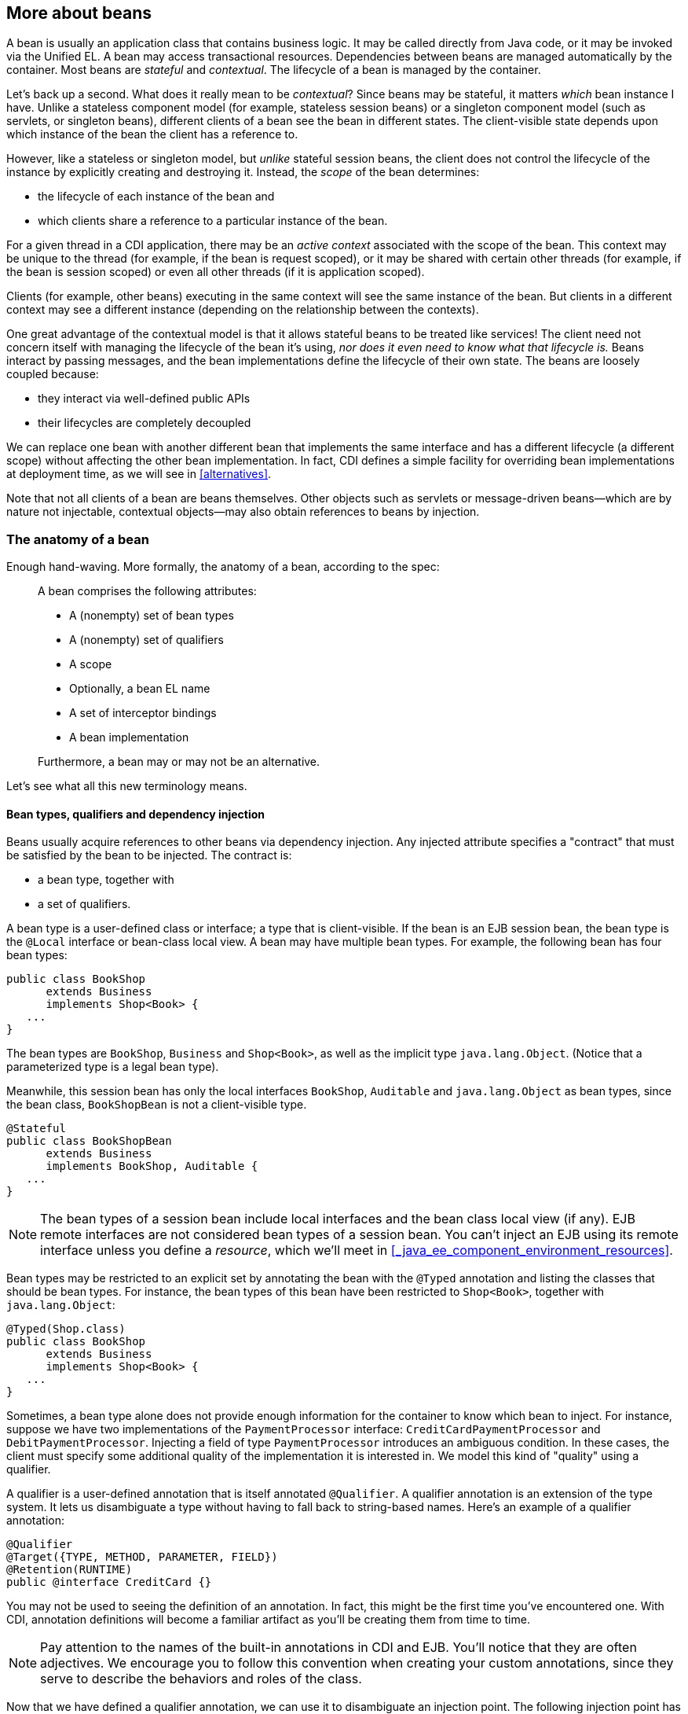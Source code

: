 == More about beans

A bean is usually an application class that contains business logic. It
may be called directly from Java code, or it may be invoked via the
Unified EL. A bean may access transactional resources. Dependencies
between beans are managed automatically by the container. Most beans are
_stateful_ and _contextual_. The lifecycle of a bean is managed by the
container.

Let's back up a second. What does it really mean to be _contextual_?
Since beans may be stateful, it matters _which_ bean instance I have.
Unlike a stateless component model (for example, stateless session
beans) or a singleton component model (such as servlets, or singleton
beans), different clients of a bean see the bean in different states.
The client-visible state depends upon which instance of the bean the
client has a reference to.

However, like a stateless or singleton model, but _unlike_ stateful
session beans, the client does not control the lifecycle of the instance
by explicitly creating and destroying it. Instead, the _scope_ of the
bean determines:

* the lifecycle of each instance of the bean and
* which clients share a reference to a particular instance of the bean.

For a given thread in a CDI application, there may be an _active
context_ associated with the scope of the bean. This context may be
unique to the thread (for example, if the bean is request scoped), or it
may be shared with certain other threads (for example, if the bean is
session scoped) or even all other threads (if it is application scoped).

Clients (for example, other beans) executing in the same context will
see the same instance of the bean. But clients in a different context
may see a different instance (depending on the relationship between the
contexts).

One great advantage of the contextual model is that it allows stateful
beans to be treated like services! The client need not concern itself
with managing the lifecycle of the bean it's using, _nor does it even
need to know what that lifecycle is._ Beans interact by passing
messages, and the bean implementations define the lifecycle of their own
state. The beans are loosely coupled because:

* they interact via well-defined public APIs
* their lifecycles are completely decoupled

We can replace one bean with another different bean that implements the
same interface and has a different lifecycle (a different scope) without
affecting the other bean implementation. In fact, CDI defines a simple
facility for overriding bean implementations at deployment time, as we
will see in <<alternatives>>.

Note that not all clients of a bean are beans themselves. Other objects
such as servlets or message-driven beans—which are by nature not
injectable, contextual objects—may also obtain references to beans by
injection.

=== The anatomy of a bean

Enough hand-waving. More formally, the anatomy of a bean, according to
the spec:

_____________________________________________________
A bean comprises the following attributes:

* A (nonempty) set of bean types
* A (nonempty) set of qualifiers
* A scope
* Optionally, a bean EL name
* A set of interceptor bindings
* A bean implementation

Furthermore, a bean may or may not be an alternative.
_____________________________________________________

Let's see what all this new terminology means.

==== Bean types, qualifiers and dependency injection

Beans usually acquire references to other beans via dependency
injection. Any injected attribute specifies a "contract" that must be
satisfied by the bean to be injected. The contract is:

* a bean type, together with
* a set of qualifiers.

A bean type is a user-defined class or interface; a type that is
client-visible. If the bean is an EJB session bean, the bean type is the
`@Local` interface or bean-class local view. A bean may have multiple
bean types. For example, the following bean has four bean types:

[source.JAVA, java]
-----------------------------
public class BookShop
      extends Business
      implements Shop<Book> {
   ...
}
-----------------------------

The bean types are `BookShop`, `Business` and `Shop<Book>`, as well as
the implicit type `java.lang.Object`. (Notice that a parameterized type
is a legal bean type).

Meanwhile, this session bean has only the local interfaces `BookShop`,
`Auditable` and `java.lang.Object` as bean types, since the bean class,
`BookShopBean` is not a client-visible type.

[source.JAVA, java]
--------------------------------------
@Stateful
public class BookShopBean
      extends Business
      implements BookShop, Auditable {
   ...
}
--------------------------------------

NOTE: The bean types of a session bean include local interfaces and the bean
class local view (if any). EJB remote interfaces are not considered bean
types of a session bean. You can't inject an EJB using its remote
interface unless you define a _resource_, which we'll meet in
<<_java_ee_component_environment_resources>>.

Bean types may be restricted to an explicit set by annotating the bean
with the `@Typed` annotation and listing the classes that should be bean
types. For instance, the bean types of this bean have been restricted to
`Shop<Book>`, together with `java.lang.Object`:

[source.JAVA, java]
-----------------------------
@Typed(Shop.class)
public class BookShop
      extends Business
      implements Shop<Book> {
   ...
}
-----------------------------

Sometimes, a bean type alone does not provide enough information for the
container to know which bean to inject. For instance, suppose we have
two implementations of the `PaymentProcessor` interface:
`CreditCardPaymentProcessor` and `DebitPaymentProcessor`. Injecting a
field of type `PaymentProcessor` introduces an ambiguous condition. In
these cases, the client must specify some additional quality of the
implementation it is interested in. We model this kind of "quality"
using a qualifier.

A qualifier is a user-defined annotation that is itself annotated
`@Qualifier`. A qualifier annotation is an extension of the type system.
It lets us disambiguate a type without having to fall back to
string-based names. Here's an example of a qualifier annotation:

[source.JAVA, java]
-----------------------------------------
@Qualifier
@Target({TYPE, METHOD, PARAMETER, FIELD})
@Retention(RUNTIME)
public @interface CreditCard {}
-----------------------------------------

You may not be used to seeing the definition of an annotation. In fact,
this might be the first time you've encountered one. With CDI,
annotation definitions will become a familiar artifact as you'll be
creating them from time to time.

NOTE: Pay attention to the names of the built-in annotations in CDI and EJB.
You'll notice that they are often adjectives. We encourage you to follow
this convention when creating your custom annotations, since they serve
to describe the behaviors and roles of the class.

Now that we have defined a qualifier annotation, we can use it to
disambiguate an injection point. The following injection point has the
bean type `PaymentProcessor` and qualifier `@CreditCard`:

[source.JAVA, java]
-----------------------------------------------------
@Inject @CreditCard PaymentProcessor paymentProcessor
-----------------------------------------------------

For each injection point, the container searches for a bean which
satisfies the contract, one which has the bean type and all the
qualifiers. If it finds exactly one matching bean, it injects an
instance of that bean. If it doesn't, it reports an error to the user.

How do we specify that qualifiers of a bean? By annotating the bean
class, of course! The following bean has the qualifier `@CreditCard` and
implements the bean type `PaymentProcessor`. Therefore, it satisfies our
qualified injection point:

[source.JAVA, java]
----------------------------------------
@CreditCard
public class CreditCardPaymentProcessor
    implements PaymentProcessor { ... }
----------------------------------------

NOTE: If a bean or an injection point does not explicitly specify a qualifier,
it has the default qualifier, `@Default`.

That's not quite the end of the story. CDI also defines a simple
_resolution rule_ that helps the container decide what to do if there is
more than one bean that satisfies a particular contract. We'll get into
the details in <<_dependency_injection_and_programmatic_lookup>>.

==== Scope

The _scope_ of a bean defines the lifecycle and visibility of its
instances. The CDI context model is extensible, accommodating arbitrary
scopes. However, certain important scopes are built into the
specification, and provided by the container. Each scope is represented
by an annotation type.

For example, any web application may have _session scoped_ bean:

[source.JAVA, java]
--------------------------------------------------
public @SessionScoped
class ShoppingCart implements Serializable { ... }
--------------------------------------------------

An instance of a session-scoped bean is bound to a user session and is
shared by all requests that execute in the context of that session.

NOTE: Keep in mind that once a bean is bound to a context, it remains in that
context until the context is destroyed. There is no way to manually
remove a bean from a context. If you don't want the bean to sit in the
session indefinitely, consider using another scope with a shorted
lifespan, such as the request or conversation scope.

If a scope is not explicitly specified, then the bean belongs to a
special scope called the _dependent pseudo-scope_. Beans with this scope
live to serve the object into which they were injected, which means
their lifecycle is bound to the lifecycle of that object.

We'll talk more about scopes in <<_scopes_and_contexts>>.

==== EL name

If you want to reference a bean in non-Java code that supports Unified
EL expressions, for example, in a JSP or JSF page, you must assign the
bean an _EL name_.

The EL name is specified using the `@Named` annotation, as shown here:

[source.JAVA, java]
--------------------------------------------------
public @SessionScoped @Named("cart")
class ShoppingCart implements Serializable { ... }
--------------------------------------------------

Now we can easily use the bean in any JSF or JSP page:

[source.XML, xml]
--------------------------------------------------
<h:dataTable value="#{cart.lineItems}" var="item">
   ...
</h:dataTable>
--------------------------------------------------

NOTE: The `@Named` annotation is not what makes the class a bean. Most classes
in a bean archive are already recognized as beans. The `@Named`
annotation just makes it possible to reference the bean from the EL,
most commonly from a JSF view.

We can let CDI choose a name for us by leaving off the value of the
`@Named` annotation:

[source.JAVA, java]
--------------------------------------------------
public @SessionScoped @Named
class ShoppingCart implements Serializable { ... }
--------------------------------------------------

The name defaults to the unqualified class name, decapitalized; in this
case, `shoppingCart`.

==== Alternatives

We've already seen how qualifiers let us choose between multiple
implementations of an interface at development time. But sometimes we
have an interface (or other bean type) whose implementation varies
depending upon the deployment environment. For example, we may want to
use a mock implementation in a testing environment. An _alternative_ may
be declared by annotating the bean class with the `@Alternative`
annotation.

[source.JAVA, java]
---------------------------------------------------------------
public @Alternative
class MockPaymentProcessor extends PaymentProcessorImpl { ... }
---------------------------------------------------------------

We normally annotate a bean `@Alternative` only when there is some other
implementation of an interface it implements (or of any of its bean
types). We can choose between alternatives at deployment time by
_selecting_ an alternative in the CDI deployment descriptor
`META-INF/beans.xml` of the jar or Java EE module that uses it.
Different modules can specify that they use different alternatives.

We cover alternatives in more detail in <<alternatives>>.

==== Interceptor binding types

You might be familiar with the use of interceptors in EJB 3. Since Java
EE 6, this functionality has been generalized to work with other managed
beans. That's right, you no longer have to make your bean an EJB just to
intercept its methods. Holler. So what does CDI have to offer above and
beyond that? Well, quite a lot actually. Let's cover some background.

The way that interceptors were defined in Java EE 5 was
counter-intuitive. You were required to specify the _implementation_ of
the interceptor directly on the _implementation_ of the EJB, either in
the `@Interceptors` annotation or in the XML descriptor. You might as
well just put the interceptor code _in_ the implementation! Second, the
order in which the interceptors are applied is taken from the order in
which they are declared in the annotation or the XML descriptor. Perhaps
this isn't so bad if you're applying the interceptors to a single bean.
But, if you are applying them repeatedly, then there's a good chance
that you'll inadvertently define a different order for different beans.
Now that's a problem.

CDI provides a new approach to binding interceptors to beans that
introduces a level of indirection (and thus control). We must define an
_interceptor binding type_ to describe the behavior implemented by the
interceptor.

An interceptor binding type is a user-defined annotation that is itself
annotated `@InterceptorBinding`. It lets us bind interceptor classes to
bean classes with no direct dependency between the two classes.

[source.JAVA, java]
----------------------------------
@InterceptorBinding
@Inherited
@Target( { TYPE, METHOD })
@Retention(RUNTIME)
public @interface Transactional {}
----------------------------------

The interceptor that implements transaction management declares this
annotation:

[source.JAVA, java]
------------------------------------
public @Transactional @Interceptor
class TransactionInterceptor { ... }
------------------------------------

We can apply the interceptor to a bean by annotating the bean class with
the same interceptor binding type:

[source.JAVA, java]
--------------------------------------------------
public @SessionScoped @Transactional
class ShoppingCart implements Serializable { ... }
--------------------------------------------------

Notice that `ShoppingCart` and `TransactionInterceptor` don't know
anything about each other.

Interceptors are deployment-specific. (We don't need a
`TransactionInterceptor` in our unit tests!) By default, an interceptor
is disabled. We can enable an interceptor using the CDI deployment
descriptor `META-INF/beans.xml` of the jar or Java EE module. This is
also where we specify the interceptor ordering.

We'll discuss interceptors, and their cousins, decorators, in <<_interceptors>> and <<_decorators>>.

=== What kinds of classes are beans?

We've already seen two types of beans: JavaBeans and EJB session beans.
Is that the whole story? Actually, it's just the beginning. Let's
explore the various kinds of beans that CDI implementations must support
out-of-the-box.

==== Managed beans

A managed bean is a Java class. The basic lifecycle and semantics of a
managed bean are defined by the Managed Beans specification. You can
explicitly declare a managed bean by annotating the bean class
`@ManagedBean`, but in CDI you don't need to. According to the
specification, the CDI container treats any class that satisfies the
following conditions as a managed bean:

* It is not a non-static inner class.
* It is a concrete class, or is annotated `@Decorator`.
* It is not annotated with an EJB component-defining annotation or
declared as an EJB bean class in `ejb-jar.xml`.
* It does not implement `javax.enterprise.inject.spi.Extension`.
* It has an appropriate constructor—either:
** the class has a constructor with no parameters, or
** the class declares a constructor annotated `@Inject`.

NOTE: According to this definition, JPA entities are technically managed
beans. However, entities have their own special lifecycle, state and
identity model and are usually instantiated by JPA or using `new`.
Therefore we don't recommend directly injecting an entity class. We
especially recommend against assigning a scope other than `@Dependent`
to an entity class, since JPA is not able to persist injected CDI
proxies.

The unrestricted set of bean types for a managed bean contains the bean
class, every superclass and all interfaces it implements directly or
indirectly.

If a managed bean has a public field, it must have the default scope
`@Dependent`.

Managed beans support the `@PostConstruct` and `@PreDestroy` lifecycle
callbacks.

Session beans are also, technically, managed beans. However, since they
have their own special lifecycle and take advantage of additional
enterprise services, the CDI specification considers them to be a
different kind of bean.

==== Session beans

Session beans belong to the EJB specification. They have a special
lifecycle, state management and concurrency model that is different to
other managed beans and non-managed Java objects. But session beans
participate in CDI just like any other bean. You can inject one session
bean into another session bean, a managed bean into a session bean, a
session bean into a managed bean, have a managed bean observe an event
raised by a session bean, and so on.

NOTE: Message-driven and entity beans are by nature non-contextual objects and
may not be injected into other objects. However, message-driven beans
can take advantage of some CDI functionality, such as dependency
injection, interceptors and decorators. In fact, CDI will perform
injection into any session or message-driven bean, even those which are
not contextual instances.

The unrestricted set of bean types for a session bean contains all local
interfaces of the bean and their superinterfaces. If the session bean
has a bean class local view, the unrestricted set of bean types contains
the bean class and all superclasses. In addition, `java.lang.Object` is
a bean type of every session bean. But remote interfaces are _not_
included in the set of bean types.

There's no reason to explicitly declare the scope of a stateless session
bean or singleton session bean. The EJB container controls the lifecycle
of these beans, according to the semantics of the `@Stateless` or
`@Singleton` declaration. On the other hand, a stateful session bean may
have any scope.

Stateful session beans may define a _remove method_, annotated
`@Remove`, that is used by the application to indicate that an instance
should be destroyed. However, for a contextual instance of the bean—an
instance under the control of CDI—this method may only be called by the
application if the bean has scope `@Dependent`. For beans with other
scopes, the application must let the container destroy the bean.

So, when should we use a session bean instead of a plain managed bean?
Whenever we need the advanced enterprise services offered by EJB, such
as:

* method-level transaction management and security,
* concurrency management,
* instance-level passivation for stateful session beans and
instance-pooling for stateless session beans,
* remote or web service invocation, or
* timers and asynchronous methods,

When we don't need any of these things, an ordinary managed bean will
serve just fine.

Many beans (including any `@SessionScoped` or `@ApplicationScoped`
beans) are available for concurrent access. Therefore, the concurrency
management provided by EJB 3.2 is especially useful. Most session and
application scoped beans should be EJBs.

Beans which hold references to heavy-weight resources, or hold a lot of
internal state benefit from the advanced container-managed lifecycle
defined by the EJB stateless/stateful/singleton model, with its support
for passivation and instance pooling.

Finally, it's usually obvious when method-level transaction management,
method-level security, timers, remote methods or asynchronous methods
are needed.

The point we're trying to make is: use a session bean when you need the
services it provides, not just because you want to use dependency
injection, lifecycle management, or interceptors. Java EE 7 provides a
graduated programming model. It's usually easy to start with an ordinary
managed bean, and later turn it into an EJB just by adding one of the
following annotations: `@Stateless`, `@Stateful` or `@Singleton`.

On the other hand, don't be scared to use session beans just because
you've heard your friends say they're "heavyweight". It's nothing more
than superstition to think that something is "heavier" just because it's
hosted natively within the Java EE container, instead of by a
proprietary bean container or dependency injection framework that runs
as an additional layer of obfuscation. And as a general principle, you
should be skeptical of folks who use vaguely defined terminology like
"heavyweight".

==== Producer methods

Not everything that needs to be injected can be boiled down to a bean
class instantiated by the container using `new`. There are plenty of
cases where we need additional control. What if we need to decide at
runtime which implementation of a type to instantiate and inject? What
if we need to inject an object that is obtained by querying a service or
transactional resource, for example by executing a JPA query?

A _producer method_ is a method that acts as a source of bean instances.
The method declaration itself describes the bean and the container
invokes the method to obtain an instance of the bean when no instance
exists in the specified context. A producer method lets the application
take full control of the bean instantiation process.

A producer method is declared by annotating a method of a bean class
with the `@Produces` annotation.

[source.JAVA, java]
--------------------------------------------------------------------------------------
import javax.enterprise.inject.Produces;

@ApplicationScoped
public class RandomNumberGenerator {

   private java.util.Random random = new java.util.Random(System.currentTimeMillis());

   @Produces @Named @Random int getRandomNumber() {
      return random.nextInt(100);
   }

}
--------------------------------------------------------------------------------------

We can't write a bean class that is itself a random number. But we can
certainly write a method that returns a random number. By making the
method a producer method, we allow the return value of the method—in
this case an `Integer`—to be injected. We can even specify a
qualifier—in this case `@Random`, a scope—which in this case defaults to
`@Dependent`, and an EL name—which in this case defaults to
`randomNumber` according to the JavaBeans property name convention. Now
we can get a random number anywhere:

[source.JAVA, java]
---------------------------------
@Inject @Random int randomNumber;
---------------------------------

Even in a Unified EL expression:

[source.XML, xml]
---------------------------------------------
<p>Your raffle number is #{randomNumber}.</p>
---------------------------------------------

A producer method must be a non-abstract method of a managed bean class
or session bean class. A producer method may be either static or
non-static. If the bean is a session bean, the producer method must be
either a business method of the EJB or a static method of the bean
class.

The bean types of a producer method depend upon the method return type:

* If the return type is an interface, the unrestricted set of bean types
contains the return type, all interfaces it extends directly or
indirectly and `java.lang.Object`.
* If a return type is primitive or is a Java array type, the
unrestricted set of bean types contains exactly two types: the method
return type and `java.lang.Object`.
* If the return type is a class, the unrestricted set of bean types
contains the return type, every superclass and all interfaces it
implements directly or indirectly.

NOTE: Producer methods and fields may have a primitive bean type. For the
purpose of resolving dependencies, primitive types are considered to be
identical to their corresponding wrapper types in `java.lang`.

If the producer method has method parameters, the container will look
for a bean that satisfies the type and qualifiers of each parameter and
pass it to the method automatically—another form of dependency
injection.

[source.JAVA, java]
------------------------------------------
@Produces Set<Roles> getRoles(User user) {
   return user.getRoles();
}
------------------------------------------

We'll talk much more about producer methods in <<producer_methods>>.

==== Producer fields

A _producer field_ is a simpler alternative to a producer method. A
producer field is declared by annotating a field of a bean class with
the `@Produces` annotation—the same annotation used for producer
methods.

[source.JAVA, java]
------------------------------------------------------
import javax.enterprise.inject.Produces;

public class Shop {
   @Produces PaymentProcessor paymentProcessor = ....;
   @Produces @Catalog List<Product> products = ....;
}
------------------------------------------------------

The rules for determining the bean types of a producer field parallel
the rules for producer methods.

A producer field is really just a shortcut that lets us avoid writing a
useless getter method. However, in addition to convenience, producer
fields serve a specific purpose as an adaptor for Java EE component
environment injection, but to learn more about that, you'll have to wait
until <<_java_ee_component_environment_resources>>. Because we can't wait to get
to work on some examples.
